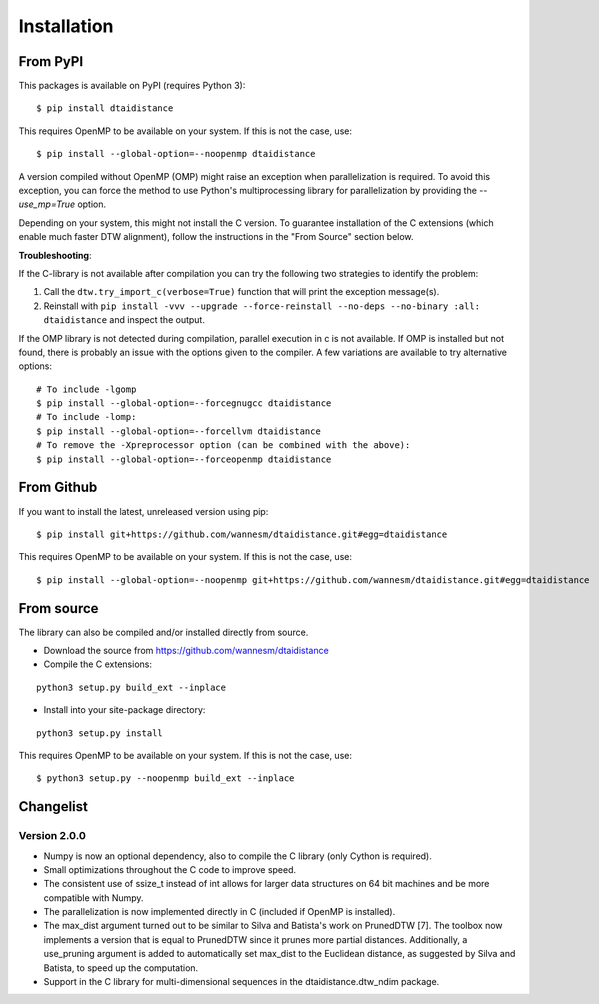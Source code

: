 Installation
------------

From PyPI
~~~~~~~~~

This packages is available on PyPI (requires Python 3):

::

    $ pip install dtaidistance


This requires OpenMP to be available on your system. If this is not the case, use:

::

    $ pip install --global-option=--noopenmp dtaidistance

A version compiled without OpenMP (OMP) might raise an exception when parallelization is required.
To avoid this exception, you can force the method to use Python's multiprocessing library
for parallelization by providing the `--use_mp=True` option.

Depending on your system, this might not install the C version. To guarantee installation of the
C extensions (which enable much faster DTW alignment), follow the instructions in the "From Source"
section below.

**Troubleshooting**:

If the C-library is not available after compilation you can try the following two strategies
to identify the problem:

1. Call the ``dtw.try_import_c(verbose=True)`` function that will print the exception message(s).
2. Reinstall with ``pip install -vvv --upgrade --force-reinstall --no-deps --no-binary :all: dtaidistance``
   and inspect the output.

If the OMP library is not detected during compilation, parallel execution in c is not available.
If OMP is installed but not found, there is probably an issue with the options given to the
compiler. A few variations are available to try alternative options:

::

    # To include -lgomp
    $ pip install --global-option=--forcegnugcc dtaidistance
    # To include -lomp:
    $ pip install --global-option=--forcellvm dtaidistance
    # To remove the -Xpreprocessor option (can be combined with the above):
    $ pip install --global-option=--forceopenmp dtaidistance


From Github
~~~~~~~~~~~

If you want to install the latest, unreleased version using pip:

::

    $ pip install git+https://github.com/wannesm/dtaidistance.git#egg=dtaidistance

This requires OpenMP to be available on your system. If this is not the case, use:

::

    $ pip install --global-option=--noopenmp git+https://github.com/wannesm/dtaidistance.git#egg=dtaidistance


From source
~~~~~~~~~~~

The library can also be compiled and/or installed directly from source.

* Download the source from https://github.com/wannesm/dtaidistance
* Compile the C extensions:

::

    python3 setup.py build_ext --inplace

* Install into your site-package directory:

::

    python3 setup.py install

This requires OpenMP to be available on your system. If this is not the case, use:

::

    $ python3 setup.py --noopenmp build_ext --inplace

Changelist
~~~~~~~~~~

Version 2.0.0
'''''''''''''

- Numpy is now an optional dependency, also to compile the C library (only Cython is required).
- Small optimizations throughout the C code to improve speed.
- The consistent use of ssize_t instead of int allows for larger data structures on 64 bit machines and be more compatible with Numpy.
- The parallelization is now implemented directly in C (included if OpenMP is installed).
- The max_dist argument turned out to be similar to Silva and Batista's work on PrunedDTW [7]. The toolbox now implements a version that is equal to PrunedDTW since it prunes more partial distances. Additionally, a use_pruning argument is added to automatically set max_dist to the Euclidean distance, as suggested by Silva and Batista, to speed up the computation.
- Support in the C library for multi-dimensional sequences in the dtaidistance.dtw_ndim package.
